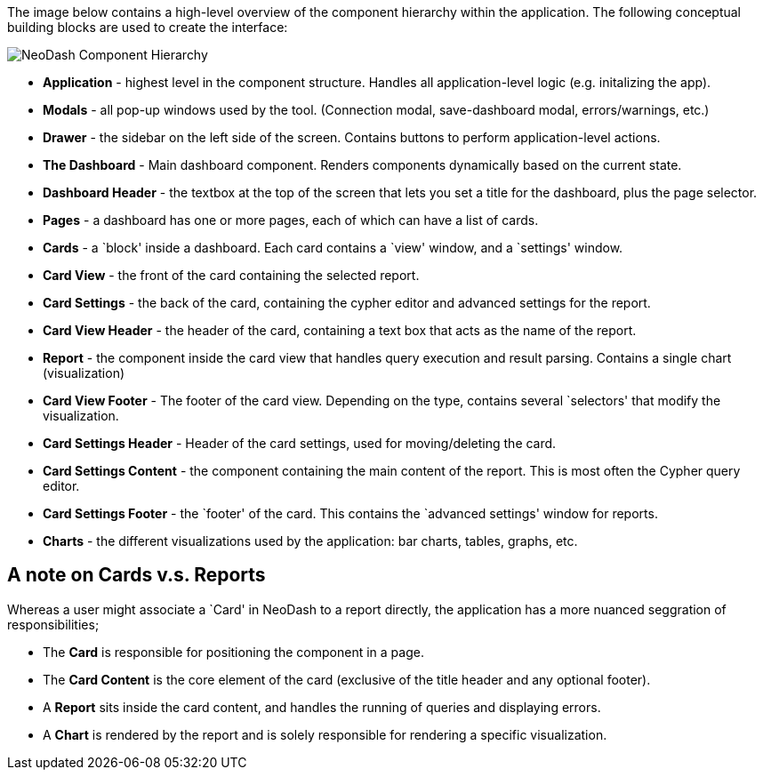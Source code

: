 The image below contains a high-level overview of the component
hierarchy within the application. The following conceptual building
blocks are used to create the interface:

image::./img/component-hierarchy.png[NeoDash Component Hierarchy]

* *Application* - highest level in the component structure. Handles all
application-level logic (e.g. initalizing the app).
* *Modals* - all pop-up windows used by the tool. (Connection modal,
save-dashboard modal, errors/warnings, etc.)
* *Drawer* - the sidebar on the left side of the screen. Contains
buttons to perform application-level actions.
* *The Dashboard* - Main dashboard component. Renders components
dynamically based on the current state.
* *Dashboard Header* - the textbox at the top of the screen that lets
you set a title for the dashboard, plus the page selector.
* *Pages* - a dashboard has one or more pages, each of which can have a
list of cards.
* *Cards* - a `block' inside a dashboard. Each card contains a `view'
window, and a `settings' window.
* *Card View* - the front of the card containing the selected report.
* *Card Settings* - the back of the card, containing the cypher editor
and advanced settings for the report.
* *Card View Header* - the header of the card, containing a text box
that acts as the name of the report.
* *Report* - the component inside the card view that handles query
execution and result parsing. Contains a single chart (visualization)
* *Card View Footer* - The footer of the card view. Depending on the
type, contains several `selectors' that modify the visualization.
* *Card Settings Header* - Header of the card settings, used for
moving/deleting the card.
* *Card Settings Content* - the component containing the main content of
the report. This is most often the Cypher query editor.
* *Card Settings Footer* - the `footer' of the card. This contains the
`advanced settings' window for reports.
* *Charts* - the different visualizations used by the application: bar
charts, tables, graphs, etc.


== A note on Cards v.s. Reports

Whereas a user might associate a `Card' in NeoDash to a report directly,
the application has a more nuanced seggration of responsibilities;

* The *Card* is responsible for positioning the component in a page.
* The *Card Content* is the core element of the card (exclusive of the
title header and any optional footer).
* A *Report* sits inside the card content, and handles the running of
queries and displaying errors.
* A *Chart* is rendered by the report and is solely responsible for
rendering a specific visualization.

